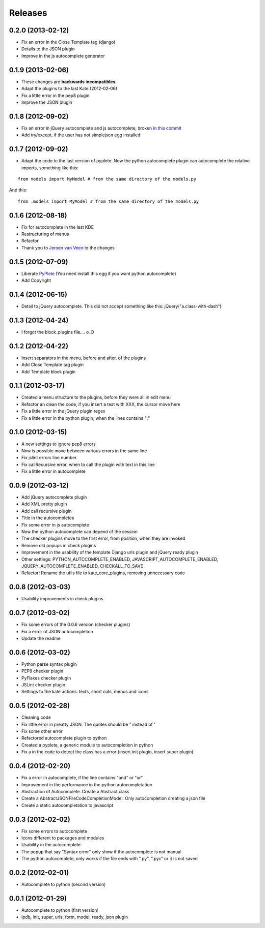Releases
========

0.2.0  (2013-02-12)
-------------------

* Fix an error in the Close Template tag (django)
* Details to the JSON plugin
* Improve in the js autocomplete generator


0.1.9  (2013-02-06)
-------------------

* These changes are **backwards incompatibles**.
* Adapt the plugins to the last Kate (2012-02-06)
* Fix a little error in the pep8 plugin
* Improve the JSON plugin

0.1.8  (2012-09-02)
-------------------

* Fix an error in jQuery autocomplete and js autocomplete, broken `in this commit <https://github.com/goinnn/Kate-plugins/commit/de7453f94341f84f5fab36d277a7f8383e961121>`_
* Add try/except, if the user has not simplejson egg installed


0.1.7  (2012-09-02)
-------------------

* Adapt the code to the last version of pyplete. Now the python autocomplete plugin can autocomplete the relative imports, something like this:

::

   from models import MyModel # from the same directory of the models.py

And this:

::

   from .models import MyModel # from the same directory of the models.py


0.1.6  (2012-08-18)
-------------------

* Fix for autocomplete in the last KDE 
* Restructuring of menus
* Refactor
* Thank you to `Jeroen van Veen <https://github.com/phrearch>`_ to the changes


0.1.5  (2012-07-09)
-------------------

* Liberate `PyPlete <http://pypi.python.org/pypi/pyplete>`_ (You need install this egg if you want python autocomplete)
* Add Copyright


0.1.4  (2012-06-15)
-------------------

* Detail to jQuery autocomplete. This did not accept something like this: jQuery("a.class-with-dash")


0.1.3  (2012-04-24)
-------------------

* I forgot the block_plugins file.... o_O

0.1.2  (2012-04-22)
-------------------

* Insert separators in the menu, before and after, of the plugins
* Add Close Template tag plugin
* Add Template block plugin


0.1.1  (2012-03-17)
-------------------

* Created a menu structure to the plugins, before they were all in edit menu
* Refactor an clean the code, if you insert a text with XXX, the cursor move here
* Fix a little error in the jQuery plugin regex
* Fix a little error in the python plugin, when the lines contains ";"

0.1.0  (2012-03-15)
-------------------

* A new settings to ignore pep8 errors
* Now is possible move between various errors in the same line
* Fix jslint errors line number
* Fix callRecursive error, when to call the plugin with text in this line
* Fix a little error in autocomplete

0.0.9  (2012-03-12)
-------------------

* Add jQuery autocomplete plugin
* Add XML pretty plugin
* Add call recursive plugin

* Title in the autocompletes
* Fix some error in js autocomplete
* Now the python autocomplete can depend of the session

* The checker plugins move to the first error, from position, when they are invoked
* Remove old popups in check plugins

* Improvement in the usability of the template Django urls plugin and jQuery ready plugin
* Other settings: PYTHON_AUTOCOMPLETE_ENABLED, JAVASCRIPT_AUTOCOMPLETE_ENABLED, JQUERY_AUTOCOMPLETE_ENABLED, CHECKALL_TO_SAVE
* Refactor: Rename the utils file to kate_core_plugins, removing unnecessary code


0.0.8  (2012-03-03)
-------------------

* Usability improvements in check plugins

0.0.7  (2012-03-02)
-------------------

* Fix some errors of the 0.0.6 version (checker plugins)
* Fix a error of JSON autocompletion
* Update the readme

0.0.6  (2012-03-02)
-------------------

* Python parse syntax plugin
* PEP8 checker plugin
* PyFlakes checker plugin
* JSLint checker plugin
* Settings to the kate actions: texts, short cuts, menus and icons

0.0.5  (2012-02-28)
-------------------

* Cleaning code
* Fix little error in preatty JSON. The quotes should be " instead of '
* Fix some other error
* Refactored autocomplete plugin to python
* Created a pyplete, a generic module to autocompletion in python
* Fix a in the code to detect the class has a error (insert init plugin, insert super plugin)


0.0.4  (2012-02-20)
-------------------

* Fix a error in autocomplete, if the line contains "and" or "or" 
* Improvement in the performance in the python autocompletation
* Abstraction of Autocomplete. Create a Abstract class
* Create a AbstractJSONFileCodeCompletionModel. Only autocompletion creating a json file
* Create a static autocompletation to javascript

0.0.3  (2012-02-02)
-------------------

* Fix some errors to autocomplete
* Icons different to packages and modules
* Usability in the autocomplete:
* The popup that say "Syntax error" only show if the autocomplete is not manual
* The python autocomplete, only works if the file ends with ".py", ".pyc" or it is not saved


0.0.2  (2012-02-01)
-------------------

* Autocomplete to python (second version)

0.0.1  (2012-01-29)
-------------------

* Autocomplete to python (first version)
* ipdb, init, super, urls, form, model, ready, json plugin
